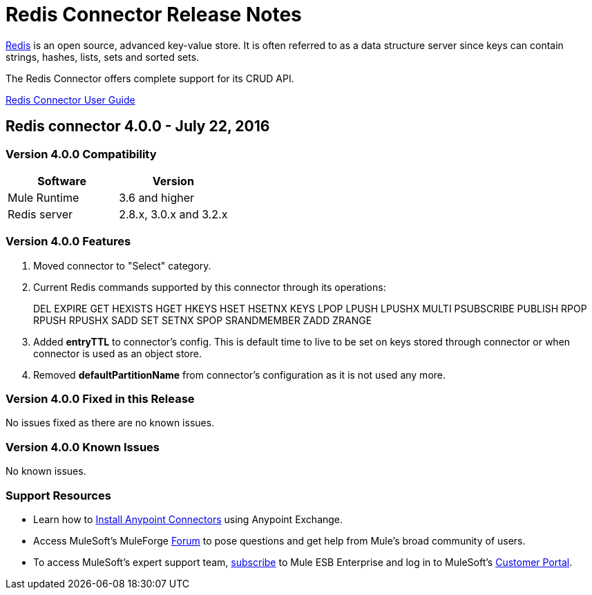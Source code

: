 = Redis Connector Release Notes
:keywords: cluster, redis, release notes, connector, object store

link:http://redis.io/[Redis] is an open source, advanced key-value store.
It is often referred to as a data structure server since keys can contain strings, hashes, lists, sets and sorted sets.

The Redis Connector offers complete support for its CRUD API.

link:/redis-connector[Redis Connector User Guide]

== Redis connector 4.0.0 - July 22, 2016

=== Version 4.0.0 Compatibility

[width="100%", cols=",", options="header"]
|===
|Software |Version
|Mule Runtime | 3.6 and higher
|Redis server | 2.8.x, 3.0.x and 3.2.x
|===

=== Version 4.0.0 Features

. Moved connector to "Select" category.
. Current Redis commands supported by this connector through its operations:
+
DEL EXPIRE GET HEXISTS HGET HKEYS HSET HSETNX KEYS LPOP LPUSH LPUSHX MULTI PSUBSCRIBE PUBLISH RPOP RPUSH RPUSHX SADD SET SETNX SPOP SRANDMEMBER ZADD ZRANGE
+
. Added *entryTTL* to connector's config. This is default time to live to be set on keys stored through connector or when connector is used as an object store.
. Removed *defaultPartitionName* from connector's configuration as it is not used any more.

=== Version 4.0.0 Fixed in this Release

No issues fixed as there are no known issues.

=== Version 4.0.0 Known Issues

No known issues.

=== Support Resources
* Learn how to link:/mule-user-guide/v/3.8/installing-connectors[Install Anypoint Connectors] using Anypoint Exchange.
* Access MuleSoft’s MuleForge link:http://forum.mulesoft.org/mulesoft[Forum] to pose questions and get help from Mule’s broad community of users.
* To access MuleSoft’s expert support team, link:http://www.mulesoft.com/mule-esb-subscription[subscribe] to Mule ESB Enterprise and log in to MuleSoft’s link:http://www.mulesoft.com/support-login[Customer Portal].
